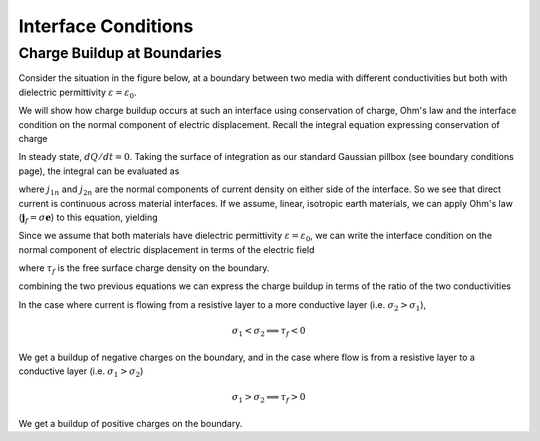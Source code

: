 .. _maxwell2_dc_interface_conditions:

Interface Conditions
====================

.. _charge_buildup_at_boundaries:

Charge Buildup at Boundaries
----------------------------

Consider the situation in the figure below, at a boundary between two media
with different conductivities but both with dielectric permittivity
:math:`\varepsilon = \varepsilon_0`.

.. image:: ../images/boundryChargeBuildup.png
   :scale: 75 %
   :align: center

We will show how charge buildup occurs at such an interface using conservation
of charge, Ohm's law and the interface condition on the normal component of
electric displacement. Recall the integral equation expressing conservation of
charge

.. math::
    \int_A \mathbf{j} \cdot da =  - \frac{d}{dt} \int_V \rho dv = - \frac{dQ}{dt}.
    :label: charge_conservation_integral

In steady state, :math:`dQ/dt = 0`. Taking the surface of integration as our
standard Gaussian pillbox (see boundary conditions page), the integral can be
evaluated as

.. math::
    (\mathbf{j}_2-\mathbf{j}_1)\cdot\hat{\mathbf{n}} &= 0 \\
    j_{2n} &= j_{1n}.
    :label: JnCont

where :math:`j_{1n}` and :math:`j_{2n}` are the normal components of current
density on either side of the interface. So we see that direct current is
continuous across material interfaces. If we assume, linear, isotropic earth
materials, we can apply Ohm's law (:math:`\mathbf{j}_f = \sigma\mathbf{e}`) to
this equation, yielding

.. math::
    \sigma_2\mathbf{e}_{2n} = \sigma_1\mathbf{e}_{1n}.
    :label: ohmsLawCurCont

Since we assume that both materials have dielectric permittivity
:math:`\varepsilon = \varepsilon_0`, we can write the interface condition on
the normal component of electric displacement in terms of the electric field

.. math::
    \mathbf{e}_{2n}-\mathbf{e}_{1n}\ = \frac{\tau_f}{\varepsilon_0},
    :label: Ebound

where :math:`\tau_f` is the free surface charge density on the boundary.

combining the two previous equations we can express the charge buildup in
terms of the ratio of the two conductivities

.. math::
    \frac{\tau_f}{\varepsilon_0} = \Big(\frac{\sigma_1}{\sigma_2}-1\Big)\mathbf{e}_{1n}.
    :label: chargeBuildup

In the case where current is flowing from a resistive layer to a more
conductive layer (i.e. :math:`\sigma_2 > \sigma_1`),

.. image:: ../images/resOnTop.png
   :scale: 75 %
   :align: center

.. math::
    \sigma_1 < \sigma_2 \implies \tau_f <0

.. image:: ../images/negChargeBuildup.png
   :scale: 75 %
   :align: center

We get a buildup of negative charges on the boundary, and in the case where
flow is from a resistive layer to a conductive layer (i.e. :math:`\sigma_1 >
\sigma_2`)

.. image:: ../images/condOnTop.png
   :scale: 75 %
   :align: center

.. math::
    \sigma_1 > \sigma_2 \implies \tau_f >0

.. image:: ../images/posChargeBuildup.png
   :scale: 75 %
   :align: center

We get a buildup of positive charges on the boundary.

